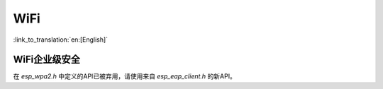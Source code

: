 WiFi
====

:link_to_translation:`en:[English]`


WiFi企业级安全
------------------------

在 `esp_wpa2.h` 中定义的API已被弃用，请使用来自 `esp_eap_client.h` 的新API。
